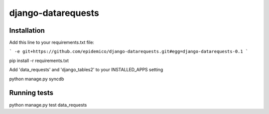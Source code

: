 django-datarequests
========================

Installation
------------

Add this line to your requirements.txt file:

```
-e git+https://github.com/epidemico/django-datarequests.git#egg=django-datarequests-0.1
```

pip install -r requirements.txt

Add 'data_requests' and 'django_tables2' to your INSTALLED_APPS setting

python manage.py syncdb

Running tests
------------
python manage.py test data_requests

